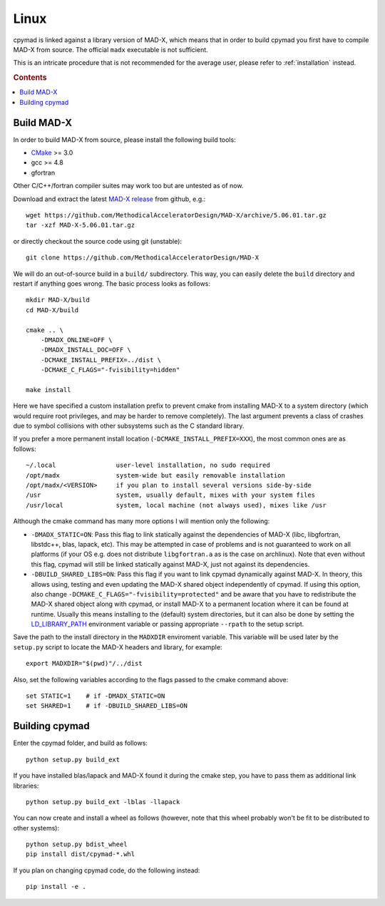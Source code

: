 .. highlight:: bash

Linux
-----

cpymad is linked against a library version of MAD-X, which means that in order
to build cpymad you first have to compile MAD-X from source. The official
``madx`` executable is not sufficient.

This is an intricate procedure that is not recommended for the average user,
please refer to :ref:`installation` instead.

.. rubric:: Contents

.. contents:: :local:


Build MAD-X
~~~~~~~~~~~

In order to build MAD-X from source, please install the following build tools:

- CMake_ >= 3.0
- gcc >= 4.8
- gfortran

Other C/C++/fortran compiler suites may work too but are untested as of now.

Download and extract the latest `MAD-X release`_ from github, e.g.::

    wget https://github.com/MethodicalAcceleratorDesign/MAD-X/archive/5.06.01.tar.gz
    tar -xzf MAD-X-5.06.01.tar.gz

.. _CMake: http://www.cmake.org/
.. _MAD-X release: https://github.com/MethodicalAcceleratorDesign/MAD-X/releases

or directly checkout the source code using git (unstable)::

    git clone https://github.com/MethodicalAcceleratorDesign/MAD-X

We will do an out-of-source build in a ``build/`` subdirectory. This way, you
can easily delete the ``build`` directory and restart if anything goes wrong.
The basic process looks as follows::

    mkdir MAD-X/build
    cd MAD-X/build

    cmake .. \
        -DMADX_ONLINE=OFF \
        -DMADX_INSTALL_DOC=OFF \
        -DCMAKE_INSTALL_PREFIX=../dist \
        -DCMAKE_C_FLAGS="-fvisibility=hidden"

    make install

Here we have specified a custom installation prefix to prevent cmake from
installing MAD-X to a system directory (which would require root privileges,
and may be harder to remove completely). The last argument prevents a class of
crashes due to symbol collisions with other subsystems such as the C standard
library.

If you prefer a more permanent install location
(``-DCMAKE_INSTALL_PREFIX=XXX``), the most common ones are as follows::

    ~/.local                user-level installation, no sudo required
    /opt/madx               system-wide but easily removable installation
    /opt/madx/<VERSION>     if you plan to install several versions side-by-side
    /usr                    system, usually default, mixes with your system files
    /usr/local              system, local machine (not always used), mixes like /usr

Although the cmake command has many more options I will mention only the
following:

- ``-DMADX_STATIC=ON``: Pass this flag to link statically against the
  dependencies of MAD-X (libc, libgfortran, libstdc++, blas, lapack, etc).
  This may be attempted in case of problems and is not guaranteed to work on
  all platforms (if your OS e.g. does not distribute ``libgfortran.a`` as is
  the case on archlinux). Note that even without this flag, cpymad will still
  be linked statically against MAD-X, just not against its dependencies.

- ``-DBUILD_SHARED_LIBS=ON``: Pass this flag if you want to link cpymad
  dynamically against MAD-X. In theory, this allows using, testing and even
  updating the MAD-X shared object independently of cpymad. If using this
  option, also change ``-DCMAKE_C_FLAGS="-fvisibility=protected"`` and be
  aware that you have to redistribute the MAD-X shared object along with
  cpymad, or install MAD-X to a permanent location where it can be found at
  runtime. Usually this means installing to the (default) system directories,
  but it can also be done by setting the LD_LIBRARY_PATH_ environment variable
  or passing appropriate ``--rpath`` to the setup script.

.. _LD_LIBRARY_PATH: http://tldp.org/HOWTO/Program-Library-HOWTO/shared-libraries.html

Save the path to the install directory in the ``MADXDIR`` enviroment variable.
This variable will be used later by the ``setup.py`` script to locate the
MAD-X headers and library, for example::

    export MADXDIR="$(pwd)"/../dist

Also, set the following variables according to the flags passed to the cmake
command above::

    set STATIC=1    # if -DMADX_STATIC=ON
    set SHARED=1    # if -DBUILD_SHARED_LIBS=ON


Building cpymad
~~~~~~~~~~~~~~~

Enter the cpymad folder, and build as follows::

    python setup.py build_ext

If you have installed blas/lapack and MAD-X found it during the cmake step,
you have to pass them as additional link libraries::

    python setup.py build_ext -lblas -llapack

You can now create and install a wheel as follows (however, note that this
wheel probably won't be fit to be distributed to other systems)::

    python setup.py bdist_wheel
    pip install dist/cpymad-*.whl

If you plan on changing cpymad code, do the following instead::

    pip install -e .
